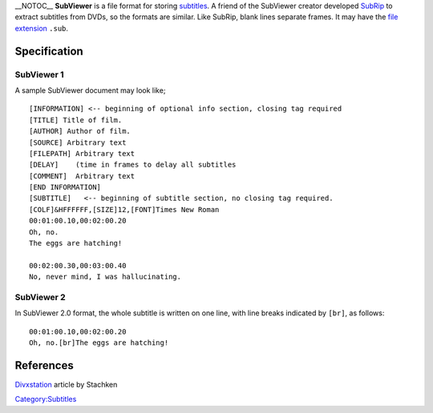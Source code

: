 \__NOTOC_\_ **SubViewer** is a file format for storing `subtitles <subtitles>`__. A friend of the SubViewer creator developed `SubRip <SubRip>`__ to extract subtitles from DVDs, so the formats are similar. Like SubRip, blank lines separate frames. It may have the `file extension <file_extension>`__ ``.sub``.

Specification
-------------

SubViewer 1
~~~~~~~~~~~

A sample SubViewer document may look like;

::

   [INFORMATION] <-- beginning of optional info section, closing tag required
   [TITLE] Title of film.
   [AUTHOR] Author of film.
   [SOURCE] Arbitrary text
   [FILEPATH] Arbitrary text
   [DELAY]    (time in frames to delay all subtitles
   [COMMENT]  Arbitrary text
   [END INFORMATION]
   [SUBTITLE]   <-- beginning of subtitle section, no closing tag required.
   [COLF]&HFFFFFF,[SIZE]12,[FONT]Times New Roman
   00:01:00.10,00:02:00.20
   Oh, no.
   The eggs are hatching!

   00:02:00.30,00:03:00.40
   No, never mind, I was hallucinating.

SubViewer 2
~~~~~~~~~~~

In SubViewer 2.0 format, the whole subtitle is written on one line, with line breaks indicated by ``[br]``, as follows:

::

   00:01:00.10,00:02:00.20
   Oh, no.[br]The eggs are hatching!

References
----------

`Divxstation <http://divxstation.com/article.asp?aId=27>`__ article by Stachken

`Category:Subtitles <Category:Subtitles>`__
